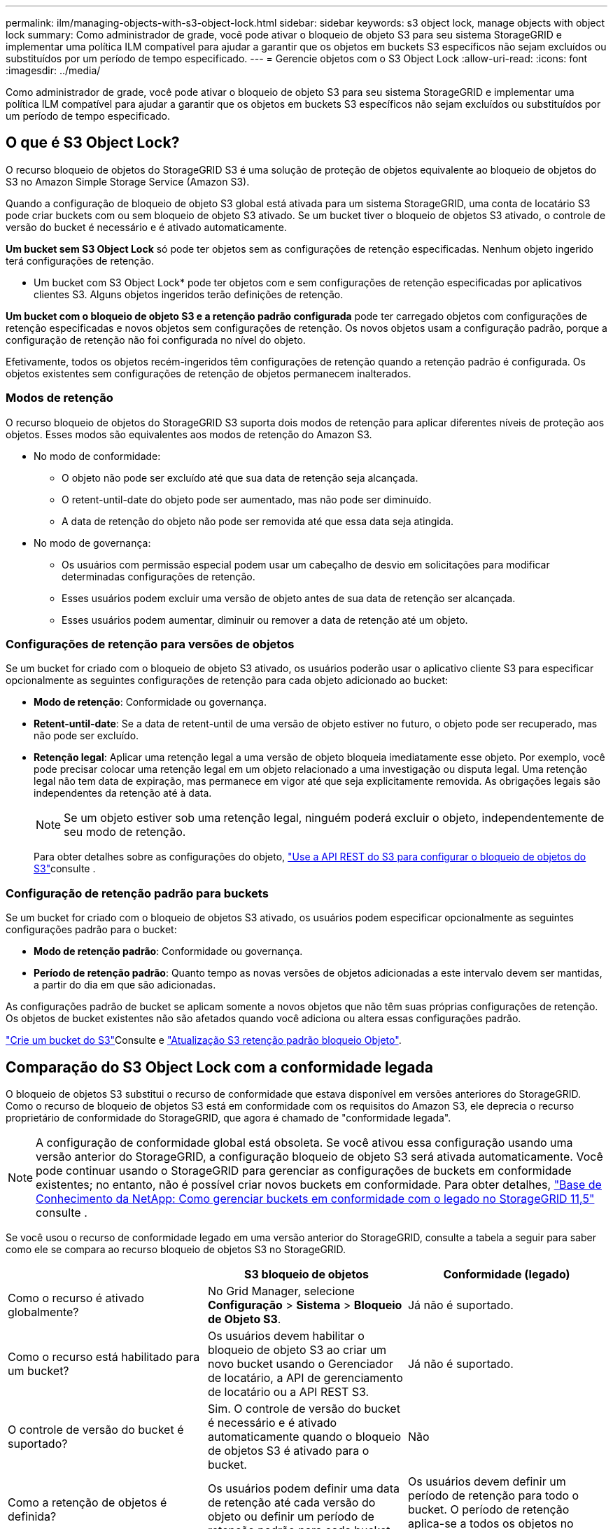 ---
permalink: ilm/managing-objects-with-s3-object-lock.html 
sidebar: sidebar 
keywords: s3 object lock, manage objects with object lock 
summary: Como administrador de grade, você pode ativar o bloqueio de objeto S3 para seu sistema StorageGRID e implementar uma política ILM compatível para ajudar a garantir que os objetos em buckets S3 específicos não sejam excluídos ou substituídos por um período de tempo especificado. 
---
= Gerencie objetos com o S3 Object Lock
:allow-uri-read: 
:icons: font
:imagesdir: ../media/


[role="lead"]
Como administrador de grade, você pode ativar o bloqueio de objeto S3 para seu sistema StorageGRID e implementar uma política ILM compatível para ajudar a garantir que os objetos em buckets S3 específicos não sejam excluídos ou substituídos por um período de tempo especificado.



== O que é S3 Object Lock?

O recurso bloqueio de objetos do StorageGRID S3 é uma solução de proteção de objetos equivalente ao bloqueio de objetos do S3 no Amazon Simple Storage Service (Amazon S3).

Quando a configuração de bloqueio de objeto S3 global está ativada para um sistema StorageGRID, uma conta de locatário S3 pode criar buckets com ou sem bloqueio de objeto S3 ativado. Se um bucket tiver o bloqueio de objetos S3 ativado, o controle de versão do bucket é necessário e é ativado automaticamente.

*Um bucket sem S3 Object Lock* só pode ter objetos sem as configurações de retenção especificadas. Nenhum objeto ingerido terá configurações de retenção.

* Um bucket com S3 Object Lock* pode ter objetos com e sem configurações de retenção especificadas por aplicativos clientes S3. Alguns objetos ingeridos terão definições de retenção.

*Um bucket com o bloqueio de objeto S3 e a retenção padrão configurada* pode ter carregado objetos com configurações de retenção especificadas e novos objetos sem configurações de retenção. Os novos objetos usam a configuração padrão, porque a configuração de retenção não foi configurada no nível do objeto.

Efetivamente, todos os objetos recém-ingeridos têm configurações de retenção quando a retenção padrão é configurada. Os objetos existentes sem configurações de retenção de objetos permanecem inalterados.



=== Modos de retenção

O recurso bloqueio de objetos do StorageGRID S3 suporta dois modos de retenção para aplicar diferentes níveis de proteção aos objetos. Esses modos são equivalentes aos modos de retenção do Amazon S3.

* No modo de conformidade:
+
** O objeto não pode ser excluído até que sua data de retenção seja alcançada.
** O retent-until-date do objeto pode ser aumentado, mas não pode ser diminuído.
** A data de retenção do objeto não pode ser removida até que essa data seja atingida.


* No modo de governança:
+
** Os usuários com permissão especial podem usar um cabeçalho de desvio em solicitações para modificar determinadas configurações de retenção.
** Esses usuários podem excluir uma versão de objeto antes de sua data de retenção ser alcançada.
** Esses usuários podem aumentar, diminuir ou remover a data de retenção até um objeto.






=== Configurações de retenção para versões de objetos

Se um bucket for criado com o bloqueio de objeto S3 ativado, os usuários poderão usar o aplicativo cliente S3 para especificar opcionalmente as seguintes configurações de retenção para cada objeto adicionado ao bucket:

* *Modo de retenção*: Conformidade ou governança.
* *Retent-until-date*: Se a data de retent-until de uma versão de objeto estiver no futuro, o objeto pode ser recuperado, mas não pode ser excluído.
* *Retenção legal*: Aplicar uma retenção legal a uma versão de objeto bloqueia imediatamente esse objeto. Por exemplo, você pode precisar colocar uma retenção legal em um objeto relacionado a uma investigação ou disputa legal. Uma retenção legal não tem data de expiração, mas permanece em vigor até que seja explicitamente removida. As obrigações legais são independentes da retenção até à data.
+

NOTE: Se um objeto estiver sob uma retenção legal, ninguém poderá excluir o objeto, independentemente de seu modo de retenção.

+
Para obter detalhes sobre as configurações do objeto, link:../s3/use-s3-api-for-s3-object-lock.html["Use a API REST do S3 para configurar o bloqueio de objetos do S3"]consulte .





=== Configuração de retenção padrão para buckets

Se um bucket for criado com o bloqueio de objetos S3 ativado, os usuários podem especificar opcionalmente as seguintes configurações padrão para o bucket:

* *Modo de retenção padrão*: Conformidade ou governança.
* *Período de retenção padrão*: Quanto tempo as novas versões de objetos adicionadas a este intervalo devem ser mantidas, a partir do dia em que são adicionadas.


As configurações padrão de bucket se aplicam somente a novos objetos que não têm suas próprias configurações de retenção. Os objetos de bucket existentes não são afetados quando você adiciona ou altera essas configurações padrão.

link:../tenant/creating-s3-bucket.html["Crie um bucket do S3"]Consulte e link:../tenant/update-default-retention-settings.html["Atualização S3 retenção padrão bloqueio Objeto"].



== Comparação do S3 Object Lock com a conformidade legada

O bloqueio de objetos S3 substitui o recurso de conformidade que estava disponível em versões anteriores do StorageGRID. Como o recurso de bloqueio de objetos S3 está em conformidade com os requisitos do Amazon S3, ele deprecia o recurso proprietário de conformidade do StorageGRID, que agora é chamado de "conformidade legada".


NOTE: A configuração de conformidade global está obsoleta. Se você ativou essa configuração usando uma versão anterior do StorageGRID, a configuração bloqueio de objeto S3 será ativada automaticamente. Você pode continuar usando o StorageGRID para gerenciar as configurações de buckets em conformidade existentes; no entanto, não é possível criar novos buckets em conformidade. Para obter detalhes, https://kb.netapp.com/Advice_and_Troubleshooting/Hybrid_Cloud_Infrastructure/StorageGRID/How_to_manage_legacy_Compliant_buckets_in_StorageGRID_11.5["Base de Conhecimento da NetApp: Como gerenciar buckets em conformidade com o legado no StorageGRID 11,5"^] consulte .

Se você usou o recurso de conformidade legado em uma versão anterior do StorageGRID, consulte a tabela a seguir para saber como ele se compara ao recurso bloqueio de objetos S3 no StorageGRID.

[cols="1a,1a,1a"]
|===
|  | S3 bloqueio de objetos | Conformidade (legado) 


 a| 
Como o recurso é ativado globalmente?
 a| 
No Grid Manager, selecione *Configuração* > *Sistema* > *Bloqueio de Objeto S3*.
 a| 
Já não é suportado.



 a| 
Como o recurso está habilitado para um bucket?
 a| 
Os usuários devem habilitar o bloqueio de objeto S3 ao criar um novo bucket usando o Gerenciador de locatário, a API de gerenciamento de locatário ou a API REST S3.
 a| 
Já não é suportado.



 a| 
O controle de versão do bucket é suportado?
 a| 
Sim. O controle de versão do bucket é necessário e é ativado automaticamente quando o bloqueio de objetos S3 é ativado para o bucket.
 a| 
Não



 a| 
Como a retenção de objetos é definida?
 a| 
Os usuários podem definir uma data de retenção até cada versão do objeto ou definir um período de retenção padrão para cada bucket.
 a| 
Os usuários devem definir um período de retenção para todo o bucket. O período de retenção aplica-se a todos os objetos no balde.



 a| 
O período de retenção pode ser alterado?
 a| 
* No modo de conformidade, a data de retenção até uma versão de objeto pode ser aumentada, mas nunca diminuída.
* No modo de governança, os usuários com permissões especiais podem diminuir ou até mesmo remover as configurações de retenção de um objeto.

 a| 
O período de retenção de um balde pode ser aumentado, mas nunca diminuído.



 a| 
Onde é controlada a guarda legal?
 a| 
Os usuários podem colocar uma retenção legal ou levantar uma retenção legal para qualquer versão de objeto no bucket.
 a| 
Uma retenção legal é colocada no balde e afeta todos os objetos no balde.



 a| 
Quando os objetos podem ser excluídos?
 a| 
* No modo de conformidade, uma versão de objeto pode ser excluída após a data de retenção ser alcançada, assumindo que o objeto não está sob retenção legal.
* No modo de governança, os usuários com permissões especiais podem excluir um objeto antes de sua data de retenção ser alcançada, supondo que o objeto não esteja sob retenção legal.

 a| 
Um objeto pode ser excluído após o período de retenção expirar, supondo que o intervalo não esteja sob retenção legal. Os objetos podem ser excluídos automaticamente ou manualmente.



 a| 
A configuração do ciclo de vida do bucket é suportada?
 a| 
Sim
 a| 
Não

|===